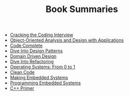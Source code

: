 #+TITLE: Book Summaries

 * [[./cracking-the-coding-interview-notes.org][Cracking the Coding Interview]]
 * [[./object-oriented-analysis-and-design-with-applications.org][Object-Oriented Analysis and Design with Applications]]
 * [[./code-complete.org][Code Complete]]
 * [[./dive-into-design-patterns.org][Dive Into Design Patterns]]
 * [[./domain-driven-design.org][Domain Driven Design]]
 * [[./dive-into-refactoring.org][Dive Into Refactoring]]
 * [[./operating-systems-from-0-to-1.org][Operating Systems: From 0 to 1]]
 * [[./clean-code.org][Clean Code]]
 * [[./making-embedded-systems.org][Making Embedded Systems]]
 * [[./programming-embedded-systems.org][Programming Embedded Systems]]
 * [[./cpp-primer.org][C++ Primer]]
